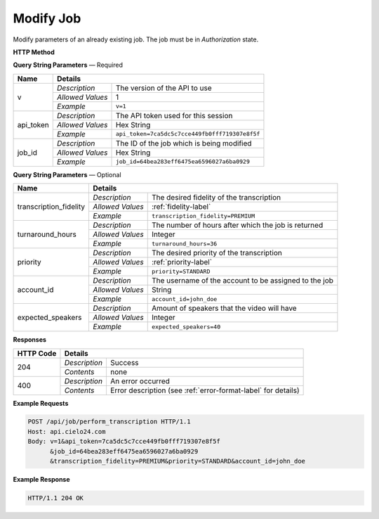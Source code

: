 Modify Job
==========

Modify parameters of an already existing job. The job must be in *Authorization* state.

**HTTP Method**

.. http:post:: /api/job/modify

**Query String Parameters** — Required

+------------------+------------------------------------------------------------------------------+
| Name             | Details                                                                      |
+==================+==================+===========================================================+
| v                | `Description`    | The version of the API to use                             |
|                  +------------------+-----------------------------------------------------------+
|                  | `Allowed Values` | 1                                                         |
|                  +------------------+-----------------------------------------------------------+
|                  | `Example`        | ``v=1``                                                   |
+------------------+------------------+-----------------------------------------------------------+
| api_token        | `Description`    | The API token used for this session                       |
|                  +------------------+-----------------------------------------------------------+
|                  | `Allowed Values` | Hex String                                                |
|                  +------------------+-----------------------------------------------------------+
|                  | `Example`        | ``api_token=7ca5dc5c7cce449fb0fff719307e8f5f``            |
+------------------+------------------+-----------------------------------------------------------+
| job_id           | `Description`    | The ID of the job which is being modified                 |
|                  +------------------+-----------------------------------------------------------+
|                  | `Allowed Values` | Hex String                                                |
|                  +------------------+-----------------------------------------------------------+
|                  | `Example`        | ``job_id=64bea283eff6475ea6596027a6ba0929``               |
+------------------+------------------+-----------------------------------------------------------+

**Query String Parameters** — Optional

+-------------------------+--------------------------------------------------------------------------+
| Name                    | Details                                                                  |
+=========================+==================+=======================================================+
| transcription_fidelity  | `Description`    | The desired fidelity of the transcription             |
|                         +------------------+-------------------------------------------------------+
|                         | `Allowed Values` | :ref:`fidelity-label`                                 |
|                         +------------------+-------------------------------------------------------+
|                         | `Example`        | ``transcription_fidelity=PREMIUM``                    |
+-------------------------+------------------+-------------------------------------------------------+
| turnaround_hours        | `Description`    | The number of hours after which the job is returned   |
|                         +------------------+-------------------------------------------------------+
|                         | `Allowed Values` | Integer                                               |
|                         +------------------+-------------------------------------------------------+
|                         | `Example`        | ``turnaround_hours=36``                               |
+-------------------------+------------------+-------------------------------------------------------+
| priority                | `Description`    | The desired priority of the transcription             |
|                         +------------------+-------------------------------------------------------+
|                         | `Allowed Values` | :ref:`priority-label`                                 |
|                         +------------------+-------------------------------------------------------+
|                         | `Example`        | ``priority=STANDARD``                                 |
+-------------------------+------------------+-------------------------------------------------------+
| account_id              | `Description`    | The username of the account to be assigned to the job |
|                         +------------------+-------------------------------------------------------+
|                         | `Allowed Values` | String                                                |
|                         +------------------+-------------------------------------------------------+
|                         | `Example`        | ``account_id=john_doe``                               |
+-------------------------+------------------+-------------------------------------------------------+
| expected_speakers       | `Description`    | Amount of speakers that the video will have           |
|                         +------------------+-------------------------------------------------------+
|                         | `Allowed Values` | Integer                                               |
|                         +------------------+-------------------------------------------------------+
|                         | `Example`        | ``expected_speakers=40``                              |
+-------------------------+------------------+-------------------------------------------------------+


**Responses**

+-----------+------------------------------------------------------------------------------------------+
| HTTP Code | Details                                                                                  |
+===========+===============+==========================================================================+
| 204       | `Description` | Success                                                                  |
|           +---------------+--------------------------------------------------------------------------+
|           | `Contents`    | none                                                                     |
+-----------+---------------+--------------------------------------------------------------------------+
| 400       | `Description` | An error occurred                                                        |
|           +---------------+--------------------------------------------------------------------------+
|           | `Contents`    | Error description (see :ref:`error-format-label` for details)            |
+-----------+---------------+--------------------------------------------------------------------------+

**Example Requests**

.. sourcecode:: http

    POST /api/job/perform_transcription HTTP/1.1
    Host: api.cielo24.com
    Body: v=1&api_token=7ca5dc5c7cce449fb0fff719307e8f5f
          &job_id=64bea283eff6475ea6596027a6ba0929
          &transcription_fidelity=PREMIUM&priority=STANDARD&account_id=john_doe

**Example Response**

.. sourcecode:: http

    HTTP/1.1 204 OK
